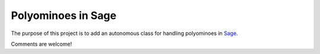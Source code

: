 Polyominoes in Sage
~~~~~~~~~~~~~~~~~~~

The purpose of this project is to add an autonomous class for handling
polyominoes in `Sage <http://sagemath.org>`__.

Comments are welcome!

